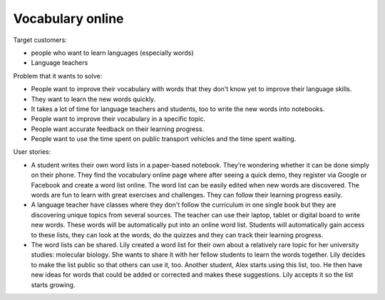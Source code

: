 
=================
Vocabulary online
=================

Target customers:

- people who want to learn languages (especially words)
- Language teachers

Problem that it wants to solve:

- People want to improve their vocabulary with words that they don't know yet to improve their language skills.
- They want to learn the new words quickly.
- It takes a lot of time for language teachers and students, too to write the new words into notebooks.
- People want to improve their vocabulary in a specific topic.
- People want accurate feedback on their learning progress.
- People want to use the time spent on public transport vehicles and the time spent waiting.


User stories:

- A student writes their own word lists in a paper-based notebook. They're wondering whether it can be done simply on their phone. They find the vocabulary online page where after seeing a quick demo, they register via Google or Facebook and create a word list online. The word list can be easily edited when new words are discovered. The words are fun to learn with great exercises and challenges. They can follow their learning progress easily.

- A language teacher have classes where they don't follow the curriculum in one single book but they are discovering unique topics from several sources. The teacher can use their laptop, tablet or digital board to write new words. These words will be automatically put into an online word list. Students will automatically gain access to these lists, they can look at the words, do the quizzes and they can track their learning progress.

- The word lists can be shared. Lily created a word list for their own about a relatively rare topic for her university studies: molecular biology. She wants to share it with her fellow students to learn the words together. Lily decides to make the list public so that others can use it, too. Another student, Alex starts using this list, too. He then have new ideas for words that could be added or corrected and makes these suggestions. Lily accepts it so the list starts growing.


